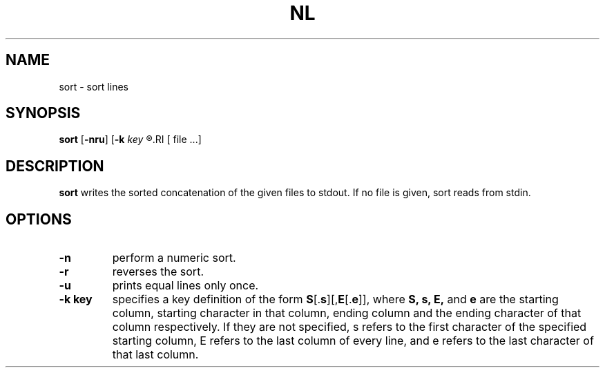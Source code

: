 .TH NL 1 sbase\-VERSION
.SH NAME
sort \- sort lines
.SH SYNOPSIS
.B sort
.RB [ \-nru ]
.RB [ \-k
.I key
.R ]...
.RI [ file ...]
.SH DESCRIPTION
.B sort
writes the sorted concatenation of the given files to stdout.  If no file is
given, sort reads from stdin.
.SH OPTIONS
.TP
.B \-n
perform a numeric sort.
.TP
.B \-r
reverses the sort.
.TP
.B \-u
prints equal lines only once.
.TP
.B \-k key
specifies a key definition of the form \fBS\fR[.\fBs\fR][,\fBE\fR[.\fBe\fR]],
where
.B S,
.B s,
.B E,
and
.B e
are the starting column, starting character in that column, ending column and
the ending character of that column respectively.  If they are not specified,
s refers to the first character of the specified starting column, E refers to
the last column of every line, and e refers to the last character of that last
column.
